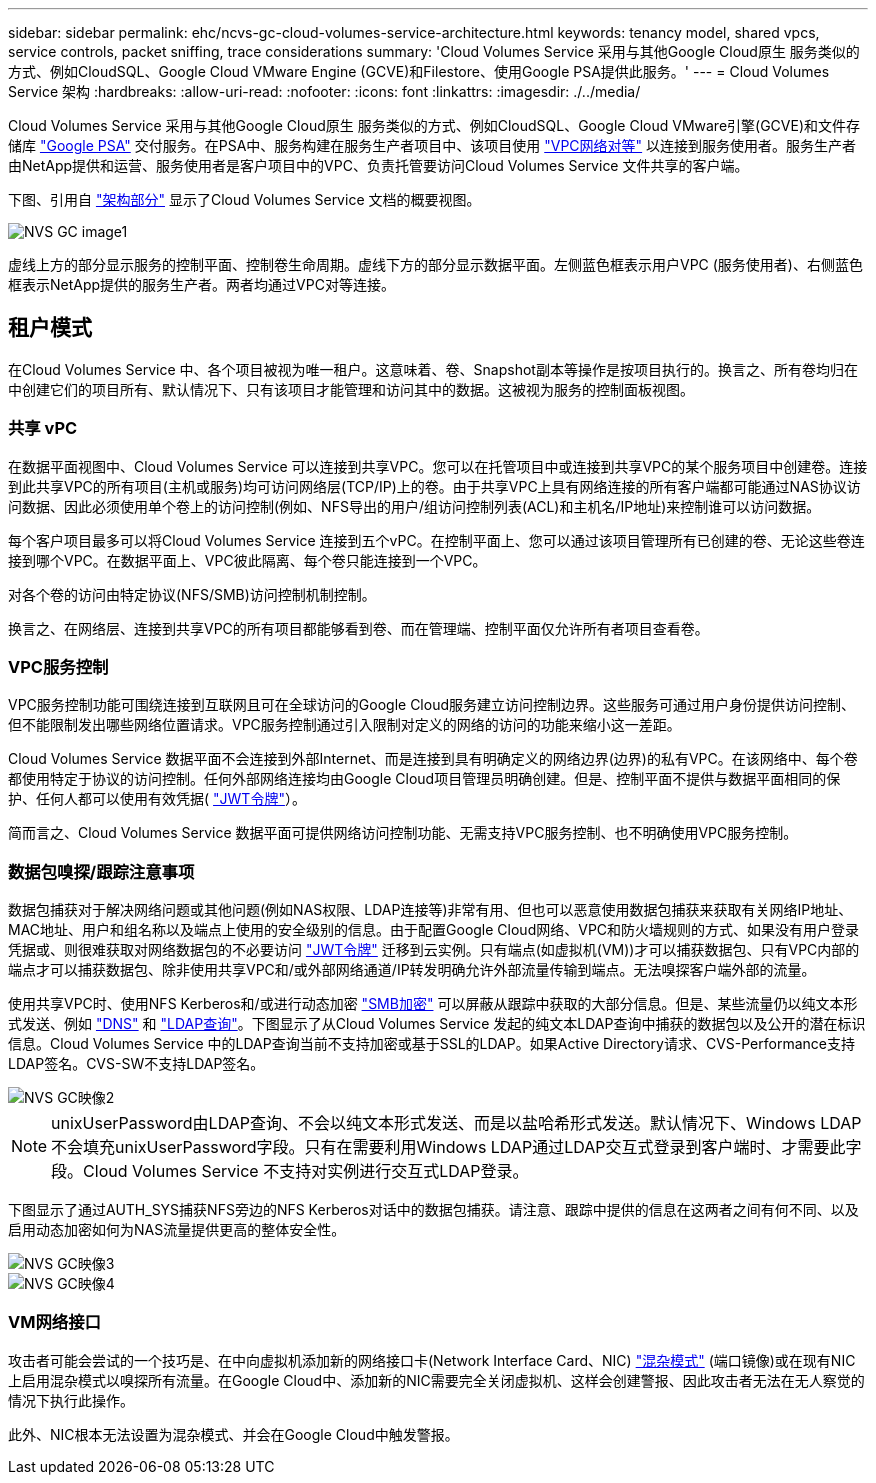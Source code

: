 ---
sidebar: sidebar 
permalink: ehc/ncvs-gc-cloud-volumes-service-architecture.html 
keywords: tenancy model, shared vpcs, service controls, packet sniffing, trace considerations 
summary: 'Cloud Volumes Service 采用与其他Google Cloud原生 服务类似的方式、例如CloudSQL、Google Cloud VMware Engine (GCVE)和Filestore、使用Google PSA提供此服务。' 
---
= Cloud Volumes Service 架构
:hardbreaks:
:allow-uri-read: 
:nofooter: 
:icons: font
:linkattrs: 
:imagesdir: ./../media/


[role="lead"]
Cloud Volumes Service 采用与其他Google Cloud原生 服务类似的方式、例如CloudSQL、Google Cloud VMware引擎(GCVE)和文件存储库 https://cloud.google.com/vpc/docs/private-services-access?hl=en_US["Google PSA"^] 交付服务。在PSA中、服务构建在服务生产者项目中、该项目使用 https://cloud.google.com/vpc/docs/vpc-peering?hl=en_US["VPC网络对等"^] 以连接到服务使用者。服务生产者由NetApp提供和运营、服务使用者是客户项目中的VPC、负责托管要访问Cloud Volumes Service 文件共享的客户端。

下图、引用自 https://cloud.google.com/architecture/partners/netapp-cloud-volumes/architecture?hl=en_US["架构部分"^] 显示了Cloud Volumes Service 文档的概要视图。

image::ncvs-gc-image1.png[NVS GC image1]

虚线上方的部分显示服务的控制平面、控制卷生命周期。虚线下方的部分显示数据平面。左侧蓝色框表示用户VPC (服务使用者)、右侧蓝色框表示NetApp提供的服务生产者。两者均通过VPC对等连接。



== 租户模式

在Cloud Volumes Service 中、各个项目被视为唯一租户。这意味着、卷、Snapshot副本等操作是按项目执行的。换言之、所有卷均归在中创建它们的项目所有、默认情况下、只有该项目才能管理和访问其中的数据。这被视为服务的控制面板视图。



=== 共享 vPC

在数据平面视图中、Cloud Volumes Service 可以连接到共享VPC。您可以在托管项目中或连接到共享VPC的某个服务项目中创建卷。连接到此共享VPC的所有项目(主机或服务)均可访问网络层(TCP/IP)上的卷。由于共享VPC上具有网络连接的所有客户端都可能通过NAS协议访问数据、因此必须使用单个卷上的访问控制(例如、NFS导出的用户/组访问控制列表(ACL)和主机名/IP地址)来控制谁可以访问数据。

每个客户项目最多可以将Cloud Volumes Service 连接到五个vPC。在控制平面上、您可以通过该项目管理所有已创建的卷、无论这些卷连接到哪个VPC。在数据平面上、VPC彼此隔离、每个卷只能连接到一个VPC。

对各个卷的访问由特定协议(NFS/SMB)访问控制机制控制。

换言之、在网络层、连接到共享VPC的所有项目都能够看到卷、而在管理端、控制平面仅允许所有者项目查看卷。



=== VPC服务控制

VPC服务控制功能可围绕连接到互联网且可在全球访问的Google Cloud服务建立访问控制边界。这些服务可通过用户身份提供访问控制、但不能限制发出哪些网络位置请求。VPC服务控制通过引入限制对定义的网络的访问的功能来缩小这一差距。

Cloud Volumes Service 数据平面不会连接到外部Internet、而是连接到具有明确定义的网络边界(边界)的私有VPC。在该网络中、每个卷都使用特定于协议的访问控制。任何外部网络连接均由Google Cloud项目管理员明确创建。但是、控制平面不提供与数据平面相同的保护、任何人都可以使用有效凭据( https://datatracker.ietf.org/doc/html/rfc7519["JWT令牌"^]）。

简而言之、Cloud Volumes Service 数据平面可提供网络访问控制功能、无需支持VPC服务控制、也不明确使用VPC服务控制。



=== 数据包嗅探/跟踪注意事项

数据包捕获对于解决网络问题或其他问题(例如NAS权限、LDAP连接等)非常有用、但也可以恶意使用数据包捕获来获取有关网络IP地址、MAC地址、用户和组名称以及端点上使用的安全级别的信息。由于配置Google Cloud网络、VPC和防火墙规则的方式、如果没有用户登录凭据或、则很难获取对网络数据包的不必要访问 link:ncvs-gc-control-plane-architecture.html#jwt-tokens["JWT令牌"] 迁移到云实例。只有端点(如虚拟机(VM))才可以捕获数据包、只有VPC内部的端点才可以捕获数据包、除非使用共享VPC和/或外部网络通道/IP转发明确允许外部流量传输到端点。无法嗅探客户端外部的流量。

使用共享VPC时、使用NFS Kerberos和/或进行动态加密 link:ncvs-gc-data-encryption-in-transit.html#smb-encryption["SMB加密"] 可以屏蔽从跟踪中获取的大部分信息。但是、某些流量仍以纯文本形式发送、例如 link:ncvs-gc-other-nas-infrastructure-service-dependencies.html#dns["DNS"] 和 link:ncvs-gc-other-nas-infrastructure-service-dependencies.html#ldap-queries["LDAP查询"]。下图显示了从Cloud Volumes Service 发起的纯文本LDAP查询中捕获的数据包以及公开的潜在标识信息。Cloud Volumes Service 中的LDAP查询当前不支持加密或基于SSL的LDAP。如果Active Directory请求、CVS-Performance支持LDAP签名。CVS-SW不支持LDAP签名。

image::ncvs-gc-image2.png[NVS GC映像2]


NOTE: unixUserPassword由LDAP查询、不会以纯文本形式发送、而是以盐哈希形式发送。默认情况下、Windows LDAP不会填充unixUserPassword字段。只有在需要利用Windows LDAP通过LDAP交互式登录到客户端时、才需要此字段。Cloud Volumes Service 不支持对实例进行交互式LDAP登录。

下图显示了通过AUTH_SYS捕获NFS旁边的NFS Kerberos对话中的数据包捕获。请注意、跟踪中提供的信息在这两者之间有何不同、以及启用动态加密如何为NAS流量提供更高的整体安全性。

image::ncvs-gc-image3.png[NVS GC映像3]

image::ncvs-gc-image4.png[NVS GC映像4]



=== VM网络接口

攻击者可能会尝试的一个技巧是、在中向虚拟机添加新的网络接口卡(Network Interface Card、NIC) https://en.wikipedia.org/wiki/Promiscuous_mode["混杂模式"^] (端口镜像)或在现有NIC上启用混杂模式以嗅探所有流量。在Google Cloud中、添加新的NIC需要完全关闭虚拟机、这样会创建警报、因此攻击者无法在无人察觉的情况下执行此操作。

此外、NIC根本无法设置为混杂模式、并会在Google Cloud中触发警报。
